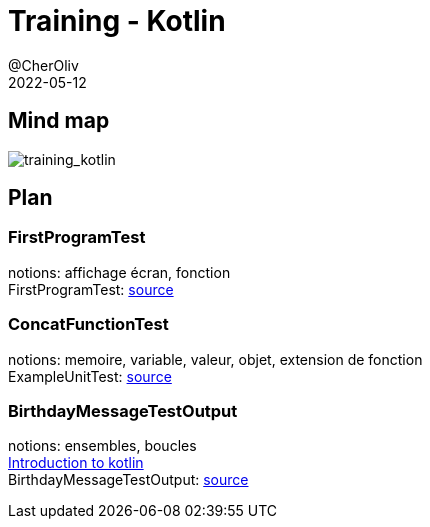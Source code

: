 = Training - Kotlin
@CherOliv
2022-05-12
:jbake-title: Training - Kotlin
:jbake-type: post
:jbake-tags: blog, ticket, Training, kotlin
:jbake-status: published
:jbake-date: 2022-05-12
:summary: Programmation en kotlin, plan.


== Mind map
image:../../diagram/training_kotlin.png[training_kotlin]

== Plan

=== FirstProgramTest
notions: affichage écran, fonction +
FirstProgramTest: https://github.com/cheroliv/cheroliv.com/blob/master/codes/src/test/kotlin/programming/FirstProgramTest.kt[source] +

=== ConcatFunctionTest
notions: memoire, variable, valeur, objet, extension de fonction +
ExampleUnitTest: https://github.com/cheroliv/cheroliv.com/blob/master/codes/src/test/kotlin/programming/ConcatFunctionTest.kt[source] +

=== BirthdayMessageTestOutput
notions: ensembles, boucles +
https://developer.android.com/codelabs/basic-android-kotlin-training-first-kotlin-program?continue=https%3A%2F%2Fdeveloper.android.com%2Fcourses%2Fpathways%2Fandroid-basics-kotlin-one%23codelab-https%3A%2F%2Fdeveloper.android.com%2Fcodelabs%2Fbasic-android-kotlin-training-first-kotlin-program[Introduction to kotlin] +
BirthdayMessageTestOutput: https://github.com/cheroliv/cheroliv.com/blob/master/codes/src/test/kotlin/programming/BirthdayMessageTestOutput.kt[source] +